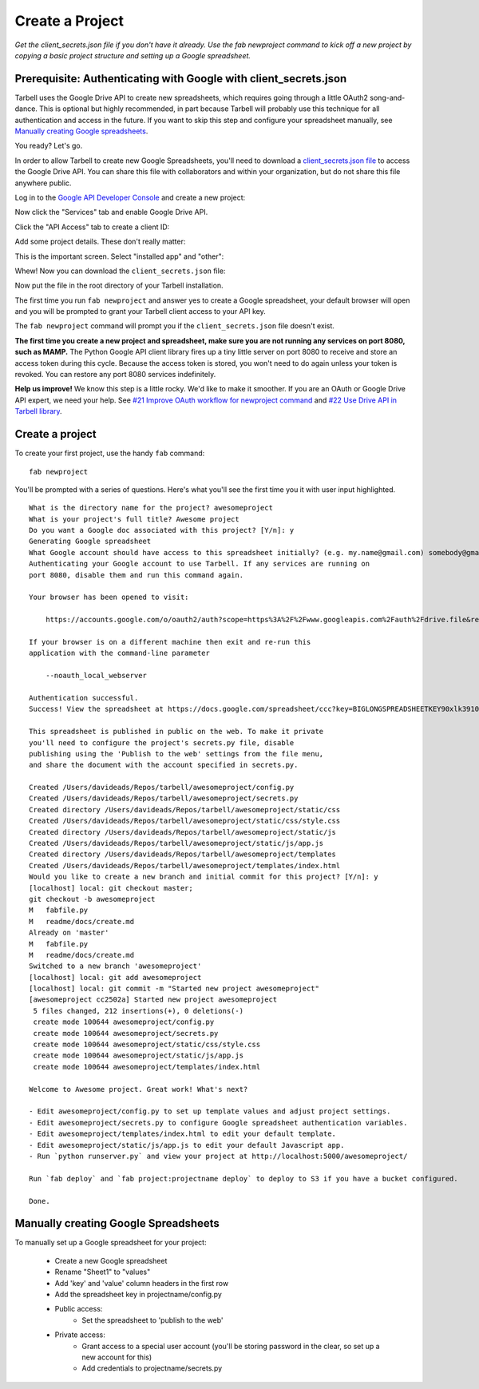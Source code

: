 ================
Create a Project
================

*Get the client_secrets.json file if you don't have it already. Use the fab
newproject command to kick off a new project by copying a basic project
structure and setting up a Google spreadsheet.*

Prerequisite: Authenticating with Google with client_secrets.json
=================================================================
Tarbell uses the Google Drive API to create new spreadsheets, which requires
going through a little OAuth2 song-and-dance. This is optional but highly
recommended, in part because Tarbell will probably use this technique for all
authentication and access in the future. If you want to skip this step and
configure your spreadsheet manually, see `Manually creating Google
spreadsheets`_.

You ready? Let's go.

In order to allow Tarbell to create new Google Spreadsheets, you'll need to
download a `client_secrets.json file
<https://developers.google.com/api-client-library/python/guide/aaa_client_secrets>`_
to access the Google Drive API. You can share this file with collaborators and
within your organization, but do not share this file anywhere public.

Log in to the `Google API Developer Console
<https://code.google.com/apis/console/>`_ and create a new project:

.. image:: create_1.png
   :width: 700px

Now click the "Services" tab and enable Google Drive API.

.. image:: create_2.png
   :width: 700px

Click the "API Access" tab to create a client ID:

.. image:: create_3.png
   :width: 700px

Add some project details. These don't really matter:

.. image:: create_4.png
   :width: 700px

This is the important screen. Select "installed app" and "other":

.. image:: create_5.png
   :width: 700px

Whew! Now you can download the ``client_secrets.json`` file:

.. image:: create_6.png
   :width: 700px

Now put the file in the root directory of your Tarbell installation.

The first time you run ``fab newproject`` and answer yes to create a Google
spreadsheet, your default browser will open and you will be prompted to grant
your Tarbell client access to your API key.

.. image:: create_7.png
   :width: 700px

The ``fab newproject`` command will prompt you if the ``client_secrets.json``
file doesn't exist.

**The first time you create a new project and spreadsheet, make sure you are
not running any services on port 8080, such as MAMP.** The Python Google API
client library fires up a tiny little server on port 8080 to receive and store
an access token during this cycle. Because the access token is stored, you
won't need to do again unless your token is revoked. You can restore any port
8080 services indefinitely.

**Help us improve!** We know this step is a little rocky. We'd like to make it
smoother. If you are an OAuth or Google Drive API expert, we need your help.
See `#21 Improve OAuth workflow for newproject command
<https://github.com/newsapps/tarbell/issues/21>`_ and `#22 Use Drive API in
Tarbell library <https://github.com/newsapps/tarbell/issues/22>`_.

Create a project
================

To create your first project, use the handy ``fab`` command:

::

    fab newproject

You'll be prompted with a series of questions. Here's what you'll see the first
time you it with user input highlighted.

::

    What is the directory name for the project? awesomeproject
    What is your project's full title? Awesome project
    Do you want a Google doc associated with this project? [Y/n]: y
    Generating Google spreadsheet
    What Google account should have access to this spreadsheet initially? (e.g. my.name@gmail.com) somebody@gmail.com
    Authenticating your Google account to use Tarbell. If any services are running on
    port 8080, disable them and run this command again.

    Your browser has been opened to visit:

        https://accounts.google.com/o/oauth2/auth?scope=https%3A%2F%2Fwww.googleapis.com%2Fauth%2Fdrive.file&redirect_uri=http%3A%2F%2Flocalhost%3A8080%2F&response_type=code&client_id=000000000000.apps.googleusercontent.com&access_type=offline

    If your browser is on a different machine then exit and re-run this
    application with the command-line parameter 

        --noauth_local_webserver

    Authentication successful.
    Success! View the spreadsheet at https://docs.google.com/spreadsheet/ccc?key=BIGLONGSPREADSHEETKEY90xlk39102k4

    This spreadsheet is published in public on the web. To make it private
    you'll need to configure the project's secrets.py file, disable
    publishing using the 'Publish to the web' settings from the file menu,
    and share the document with the account specified in secrets.py.

    Created /Users/davideads/Repos/tarbell/awesomeproject/config.py
    Created /Users/davideads/Repos/tarbell/awesomeproject/secrets.py
    Created directory /Users/davideads/Repos/tarbell/awesomeproject/static/css
    Created /Users/davideads/Repos/tarbell/awesomeproject/static/css/style.css
    Created directory /Users/davideads/Repos/tarbell/awesomeproject/static/js
    Created /Users/davideads/Repos/tarbell/awesomeproject/static/js/app.js
    Created directory /Users/davideads/Repos/tarbell/awesomeproject/templates
    Created /Users/davideads/Repos/tarbell/awesomeproject/templates/index.html
    Would you like to create a new branch and initial commit for this project? [Y/n]: y
    [localhost] local: git checkout master;                     
    git checkout -b awesomeproject
    M   fabfile.py
    M   readme/docs/create.md
    Already on 'master'
    M   fabfile.py
    M   readme/docs/create.md
    Switched to a new branch 'awesomeproject'
    [localhost] local: git add awesomeproject
    [localhost] local: git commit -m "Started new project awesomeproject"
    [awesomeproject cc2502a] Started new project awesomeproject
     5 files changed, 212 insertions(+), 0 deletions(-)
     create mode 100644 awesomeproject/config.py
     create mode 100644 awesomeproject/secrets.py
     create mode 100644 awesomeproject/static/css/style.css
     create mode 100644 awesomeproject/static/js/app.js
     create mode 100644 awesomeproject/templates/index.html

    Welcome to Awesome project. Great work! What's next?

    - Edit awesomeproject/config.py to set up template values and adjust project settings.
    - Edit awesomeproject/secrets.py to configure Google spreadsheet authentication variables.
    - Edit awesomeproject/templates/index.html to edit your default template.
    - Edit awesomeproject/static/js/app.js to edit your default Javascript app.
    - Run `python runserver.py` and view your project at http://localhost:5000/awesomeproject/

    Run `fab deploy` and `fab project:projectname deploy` to deploy to S3 if you have a bucket configured.

    Done.

Manually creating Google Spreadsheets
=====================================

To manually set up a Google spreadsheet for your project:

    - Create a new Google spreadsheet
    - Rename "Sheet1" to "values"
    - Add 'key' and 'value' column headers in the first row
    - Add the spreadsheet key in projectname/config.py
    - Public access:
        + Set the spreadsheet to 'publish to the web'
    - Private access:
        + Grant access to a special user account (you'll be storing password in the clear, so set up a new account for this)
        + Add credentials to projectname/secrets.py

